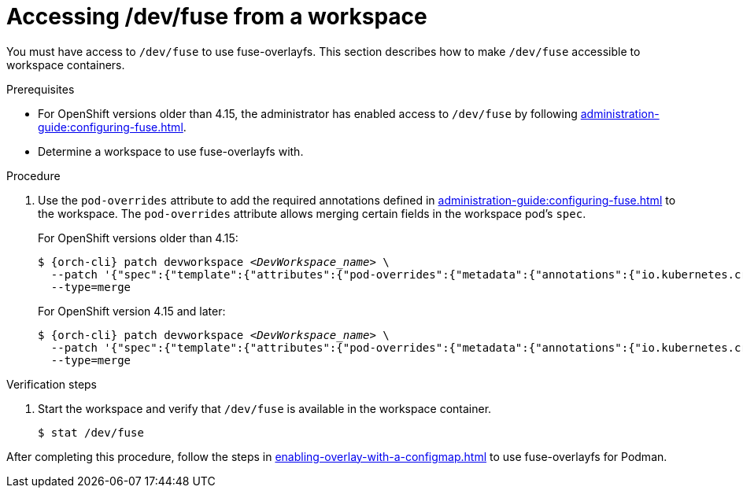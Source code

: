 :_content-type: PROCEDURE
:description: Accessing /dev/fuse from your workspaces.
:keywords: user-guide, fuse, overlay, device, /dev/fuse, pod, overrides
:navtitle: Accessing /dev/fuse
:page-aliases:

[id="accessing-fuse"]
= Accessing /dev/fuse from a workspace

You must have access to `/dev/fuse` to use fuse-overlayfs. This section describes how to make `/dev/fuse` accessible to workspace containers.

.Prerequisites

* For OpenShift versions older than 4.15, the administrator has enabled access to `/dev/fuse` by following xref:administration-guide:configuring-fuse.adoc[].
* Determine a workspace to use fuse-overlayfs with.

.Procedure

. Use the `pod-overrides` attribute to add the required annotations defined in xref:administration-guide:configuring-fuse.adoc[] to the workspace. The `pod-overrides` attribute allows merging certain fields in the workspace pod's `spec`.
+
For OpenShift versions older than 4.15:
+
[subs="+quotes,+attributes,+macros"]
----
$ {orch-cli} patch devworkspace __<DevWorkspace_name>__ \
  --patch '{"spec":{"template":{"attributes":{"pod-overrides":{"metadata":{"annotations":{"io.kubernetes.cri-o.Devices":"/dev/fuse","io.openshift.podman-fuse":""}}}}}}}' \
  --type=merge
----
+
For OpenShift version 4.15 and later:
+
[subs="+quotes,+attributes,+macros"]
----
$ {orch-cli} patch devworkspace __<DevWorkspace_name>__ \
  --patch '{"spec":{"template":{"attributes":{"pod-overrides":{"metadata":{"annotations":{"io.kubernetes.cri-o.Devices":"/dev/fuse"}}}}}}}' \
  --type=merge
----

.Verification steps

. Start the workspace and verify that `/dev/fuse` is available in the workspace container.
+
[subs="+attributes,+quotes"]
----
$ stat /dev/fuse 
----

After completing this procedure, follow the steps in xref:enabling-overlay-with-a-configmap.adoc[] to use fuse-overlayfs for Podman.
